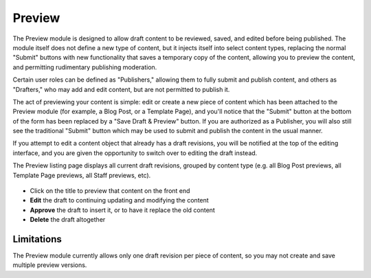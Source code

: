 **************
Preview
**************
The Preview module is designed to allow draft content to be reviewed, saved, and edited before being published. The module itself does not define a new type of content, but it injects itself into select content types, replacing the normal "Submit" buttons with new functionality that saves a temporary copy of the content, allowing you to preview the content, and permitting rudimentary publishing moderation.

Certain user roles can be defined as "Publishers," allowing them to fully submit and publish content, and others as "Drafters," who may add and edit content, but are not permitted to publish it.

The act of previewing your content is simple: edit or create a new piece of content which has been attached to the Preview module (for example, a Blog Post, or a Template Page), and you'll notice that the "Submit" button at the bottom of the form has been replaced by a "Save Draft & Preview" button. If you are authorized as a Publisher, you will also still see the traditional "Submit" button which may be used to submit and publish the content in the usual manner.

If you attempt to edit a content object that already has a draft revisions, you will be notified at the top of the editing interface, and you are given the opportunity to switch over to editing the draft instead.

The Preview listing page displays all current draft revisions, grouped by content type (e.g. all Blog Post previews, all Template Page previews, all Staff previews, etc).

.. figure:: images/preview-listing.*
   :align: center
   :width: 75%
   :alt: Listing of preview objects

* Click on the title to preview that content on the front end
* **Edit** the draft to continuing updating and modifying the content
* **Approve** the draft to insert it, or to have it replace the old content
* **Delete** the draft altogether

Limitations
===========
The Preview module currently allows only one draft revision per piece of content, so you may not create and save multiple preview versions.